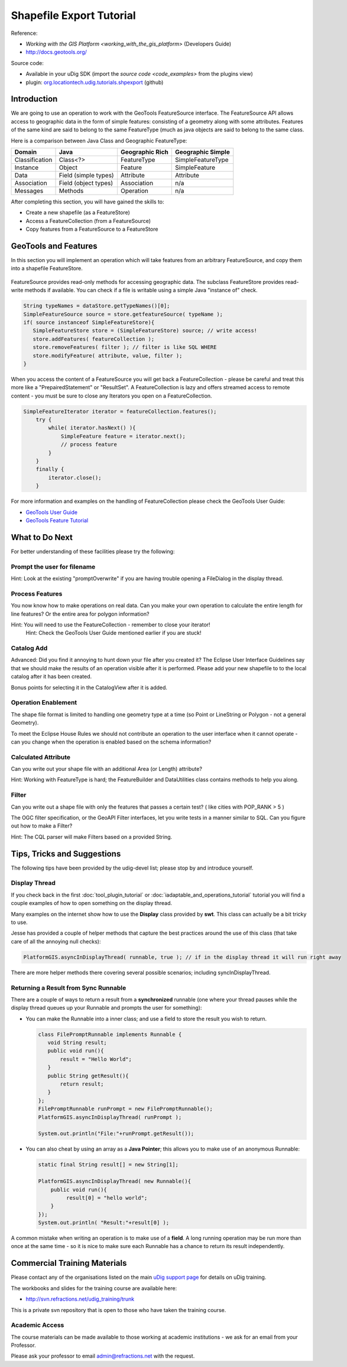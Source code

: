 Shapefile Export Tutorial
=========================

.. figure:: /images/shapefile_export_tutorial/ShapefileExportWorkbook.png
   :alt:

Reference:

* `Working with the GIS Platform <working_with_the_gis_platform>` (Developers Guide)
* `http://docs.geotools.org/ <http://docs.geotools.org/>`_

Source code:

-  Available in your uDig SDK (import the `source code <code_examples>` from the plugins
   view)
-  plugin: `org.locationtech.udig.tutorials.shpexport <https://github.com/uDig/udig-platform/tree/master/plugins/org.locationtech.udig.tutorials.shpexport>`_ (github)

Introduction
------------

We are going to use an operation to work with the GeoTools FeatureSource interface. The
FeatureSource API allows access to geographic data in the form of simple features: consisting of a
geometry along with some attributes. Features of the same kind are said to belong to the same
FeatureType (much as java objects are said to belong to the same class.

Here is a comparison between Java Class and Geographic FeatureType:

+-----------------+----------------------+-----------------------+----------------------------+
| **Domain**      | **Java**             | **Geographic Rich**   | **Geographic Simple**      |
+-----------------+----------------------+-----------------------+----------------------------+
| Classification  | Class<?>             | FeatureType           | SimpleFeatureType          |
+-----------------+----------------------+-----------------------+----------------------------+
| Instance        | Object               | Feature               | SimpleFeature              |
+-----------------+----------------------+-----------------------+----------------------------+
| Data            | Field (simple types) | Attribute             | Attribute                  |
+-----------------+----------------------+-----------------------+----------------------------+
| Association     | Field (object types) | Association           | n/a                        |
+-----------------+----------------------+-----------------------+----------------------------+
| Messages        | Methods              | Operation             | n/a                        |
+-----------------+----------------------+-----------------------+----------------------------+

After completing this section, you will have gained the skills to:

-  Create a new shapefile (as a FeatureStore)
-  Access a FeatureCollection (from a FeatureSource)
-  Copy features from a FeatureSource to a FeatureStore

GeoTools and Features
---------------------

In this section you will implement an operation which will take features from an arbitrary
FeatureSource, and copy them into a shapefile FeatureStore.

.. figure:: /images/shapefile_export_tutorial/datastore.png
   :align: center
   :alt:

FeatureSource provides read-only methods for accessing geographic data. The subclass FeatureStore
provides read-write methods if available. You can check if a file is writable using a simple Java
"instance of" check.

.. code-block:: java

    String typeNames = dataStore.getTypeNames()[0];
    SimpleFeatureSource source = store.getfeatureSource( typeName );
    if( source instanceof SimpleFeatureStore){
       SimpleFeatureStore store = (SimpleFeatureStore) source; // write access!
       store.addFeatures( featureCollection );
       store.removeFeatures( filter ); // filter is like SQL WHERE
       store.modifyFeature( attribute, value, filter );
    }

When you access the content of a FeatureSource you will get back a FeatureCollection - please be
careful and treat this more like a "PrepairedStatement" or "ResultSet". A FeatureCollection is lazy
and offers streamed access to remote content - you must be sure to close any Iterators you open on a
FeatureCollection.

.. code-block:: java

    SimpleFeatureIterator iterator = featureCollection.features();
        try {
            while( iterator.hasNext() ){
                SimpleFeature feature = iterator.next();
                // process feature
            }
        }
        finally {
            iterator.close();
        }

For more information and examples on the handling of FeatureCollection please check the GeoTools
User Guide:

* `GeoTools User Guide <http://docs.geotools.org/latest/userguide/>`_
* `GeoTools Feature Tutorial <http://docs.geotools.org/latest/userguide/tutorial/feature/csv2shp.html>`_

What to Do Next
---------------

For better understanding of these facilities please try the following:

Prompt the user for filename
````````````````````````````

Hint: Look at the existing "promptOverwrite" if you are having trouble opening a FileDialog in the
display thread.

Process Features
````````````````

You now know how to make operations on real data. Can you make your own operation to calculate the
entire length for line features? Or the entire area for polygon information?

Hint: You will need to use the FeatureCollection - remember to close your iterator!
 Hint: Check the GeoTools User Guide mentioned earlier if you are stuck!

Catalog Add
```````````

Advanced: Did you find it annoying to hunt down your file after you created it? The Eclipse User
Interface Guidelines say that we should make the results of an operation visible after it is
performed. Please add your new shapefile to to the local catalog after it has been created.

Bonus points for selecting it in the CatalogView after it is added.

Operation Enablement
````````````````````

The shape file format is limited to handling one geometry type at a time (so Point or LineString or
Polygon - not a general Geometry).

To meet the Eclipse House Rules we should not contribute an operation to the user interface when it
cannot operate - can you change when the operation is enabled based on the schema information?

Calculated Attribute
````````````````````

Can you write out your shape file with an additional Area (or Length) attribute?

Hint: Working with FeatureType is hard; the FeatureBuilder and DataUtilities class contains methods
to help you along.

Filter
``````

Can you write out a shape file with only the features that passes a certain test? ( like cities with
POP\_RANK > 5 )

The OGC filter specification, or the GeoAPI Filter interfaces, let you write tests in a manner
similar to SQL. Can you figure out how to make a Filter?

Hint: The CQL parser will make Filters based on a provided String.

Tips, Tricks and Suggestions
----------------------------

The following tips have been provided by the udig-devel list; please stop by and introduce yourself.

Display Thread
``````````````

If you check back in the first :doc:`tool_plugin_tutorial` or :doc:`iadaptable_and_operations_tutorial`
tutorial you will find a couple examples of how to open something on the display thread.

Many examples on the internet show how to use the **Display** class provided by **swt**. This class
can actually be a bit tricky to use.

Jesse has provided a couple of helper methods that capture the best practices around the use of this
class (that take care of all the annoying null checks):

.. code-block:: java

    PlatformGIS.asyncInDisplayThread( runnable, true ); // if in the display thread it will run right away

There are more helper methods there covering several possible scenarios; including
syncInDisplayThread.

Returning a Result from Sync Runnable
`````````````````````````````````````

There are a couple of ways to return a result from a **synchronized** runnable (one where your
thread pauses while the display thread queues up your Runnable and prompts the user for something):

-  You can make the Runnable into a inner class; and use a field to store the result you wish to
   return.

   .. code-block:: java

       class FilePromptRunnable implements Runnable {
          void String result;
          public void run(){
              result = "Hello World";
          }
          public String getResult(){
              return result;
          }
       };
       FilePromptRunnable runPrompt = new FilePromptRunnable();
       PlatformGIS.asyncInDisplayThread( runPrompt );

       System.out.println("File:"+runPrompt.getResult());

-  You can also cheat by using an array as a **Java Pointer**; this allows you to make use of an
   anonymous Runnable:

   .. code-block:: java

       static final String result[] = new String[1];

       PlatformGIS.asyncInDisplayThread( new Runnable(){
           public void run(){
                result[0] = "hello world";
           }
       });
       System.out.println( "Result:"+result[0] );

A common mistake when writing an operation is to make use of a **field**. A long running operation
may be run more than once at the same time - so it is nice to make sure each Runnable has a chance
to return its result independently.

Commercial Training Materials
-----------------------------

Please contact any of the organisations listed on the main `uDig support
page <http://udig.refractions.net/users/>`_ for details on uDig training.

The workbooks and slides for the training course are available here:

* `http://svn.refractions.net/udig_training/trunk <http://svn.refractions.net/udig_training/trunk>`_

This is a private svn repository that is open to those who have taken the training course.

Academic Access
```````````````

The course materials can be made available to those working at academic institutions - we ask for an
email from your Professor.

Please ask your professor to email admin@refractions.net with the request.
